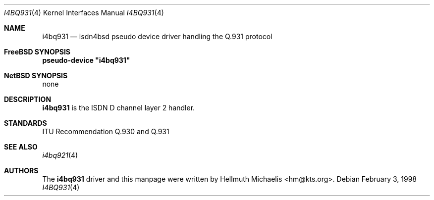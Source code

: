 .\"
.\" Copyright (c) 1997, 1999 Hellmuth Michaelis. All rights reserved.
.\"
.\" Redistribution and use in source and binary forms, with or without
.\" modification, are permitted provided that the following conditions
.\" are met:
.\" 1. Redistributions of source code must retain the above copyright
.\"    notice, this list of conditions and the following disclaimer.
.\" 2. Redistributions in binary form must reproduce the above copyright
.\"    notice, this list of conditions and the following disclaimer in the
.\"    documentation and/or other materials provided with the distribution.
.\"
.\" THIS SOFTWARE IS PROVIDED BY THE AUTHOR AND CONTRIBUTORS ``AS IS'' AND
.\" ANY EXPRESS OR IMPLIED WARRANTIES, INCLUDING, BUT NOT LIMITED TO, THE
.\" IMPLIED WARRANTIES OF MERCHANTABILITY AND FITNESS FOR A PARTICULAR PURPOSE
.\" ARE DISCLAIMED.  IN NO EVENT SHALL THE AUTHOR OR CONTRIBUTORS BE LIABLE
.\" FOR ANY DIRECT, INDIRECT, INCIDENTAL, SPECIAL, EXEMPLARY, OR CONSEQUENTIAL
.\" DAMAGES (INCLUDING, BUT NOT LIMITED TO, PROCUREMENT OF SUBSTITUTE GOODS
.\" OR SERVICES; LOSS OF USE, DATA, OR PROFITS; OR BUSINESS INTERRUPTION)
.\" HOWEVER CAUSED AND ON ANY THEORY OF LIABILITY, WHETHER IN CONTRACT, STRICT
.\" LIABILITY, OR TORT (INCLUDING NEGLIGENCE OR OTHERWISE) ARISING IN ANY WAY
.\" OUT OF THE USE OF THIS SOFTWARE, EVEN IF ADVISED OF THE POSSIBILITY OF
.\" SUCH DAMAGE.
.\"
.\"	$Id: i4bq931.4,v 1.8 1999/12/13 22:11:55 hm Exp $
.\"
.\" $FreeBSD$
.\"
.\"	last edit-date: [Mon Dec 13 23:12:33 1999]
.\"
.Dd February 3, 1998
.Dt I4BQ931 4
.Os
.Sh NAME
.Nm i4bq931
.Nd isdn4bsd pseudo device driver handling the Q.931 protocol
.Sh FreeBSD SYNOPSIS
.Cd pseudo-device \&"i4bq931\&"
.Sh NetBSD SYNOPSIS
none
.Sh DESCRIPTION
.Nm
is the ISDN D channel layer 2 handler.
.Sh STANDARDS
ITU Recommendation Q.930 and Q.931
.Sh SEE ALSO
.Xr i4bq921 4
.Sh AUTHORS
The
.Nm
driver and this manpage were written by
.An Hellmuth Michaelis Aq hm@kts.org .
